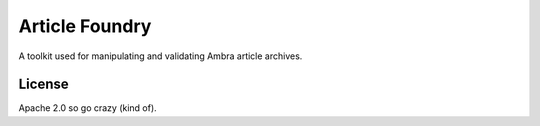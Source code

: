 ===============
Article Foundry
===============

A toolkit used for manipulating and validating Ambra article archives.


License
-------

Apache 2.0 so go crazy (kind of).

